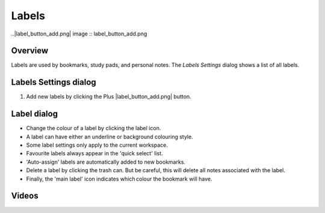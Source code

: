 Labels
=========
..|label_button_add.png| image :: label_button_add.png

Overview
--------

Labels are used by bookmarks, study pads, and personal notes. The *Labels Settings* dialog shows a list of all labels.

Labels Settings dialog
----------------------
.. image:: label_settings_dialog.png
    :width: 200px
    :align: center
    :alt: Label Settings dialog

1. Add new labels by clicking the Plus |label_button_add.png| button.

Label dialog
------------

* Change the colour of a label by clicking the label icon.
* A label can have either an underline or background colouring style.
* Some label settings only apply to the current workspace.
* Favourite labels always appear in the 'quick select' list.
* 'Auto-assign' labels are automatically added to new bookmarks.
* Delete a label by clicking the trash can. But be careful, this will delete all notes associated with the label.
* Finally, the 'main label' icon indicates which colour the bookmark will have.  

Videos
------
.. raw:: html

    <div style="position: relative; padding-bottom: 56.25%; height: 0; overflow: hidden; max-width: 100%; height: auto;">
        <iframe src="https://www.youtube.com/embed/0AwBktLOup8" frameborder="0" allowfullscreen style="position: absolute; top: 0; left: 0; width: 100%; height: 100%;"></iframe>
    </div>
